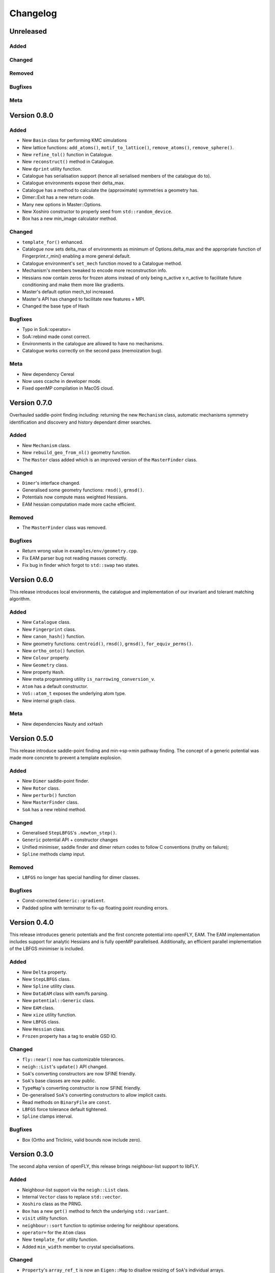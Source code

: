 Changelog
============================



.. Unreleased
.. -------------------------------
.. Added
.. ~~~~~
.. Changed
.. ~~~~~~~
.. Removed
.. ~~~~~~~
.. Bugfixes
.. ~~~~~~~~
.. Meta 
.. ~~~~

.. Version is specified in vcpkg.json, docs/index.rst and libfly/utility/version.hpp

Unreleased
-------------------------------
Added
~~~~~
Changed
~~~~~~~
Removed
~~~~~~~
Bugfixes
~~~~~~~~
Meta 
~~~~

Version 0.8.0
-------------------------------
Added
~~~~~

- New ``Basin`` class for performing KMC simulations
- New lattice functions: ``add_atoms()``, ``motif_to_lattice()``, ``remove_atoms()``, ``remove_sphere()``.
- New ``refine_tol()`` function in Catalogue.
- New ``reconstruct()`` method in Catalogue.
- New ``dprint`` utility function.
- Catalogue has serialisation support (hence all serialised members of the catalogue do to).
- Catalogue environments expose their delta_max.
- Catalogue has a method to calculate the (approximate) symmetries a geometry has.
- Dimer::Exit has a new return code.
- Many new options in Master::Options.
- New Xoshiro constructor to properly seed from ``std::random_device``.
- Box has a new min_image calculator method.

Changed
~~~~~~~

- ``template_for()`` enhanced.
- Catalogue now sets delta_max of environments as minimum of Options.delta_max and the appropriate function of Fingerprint.r_min() enabling a more general default.
- Catalogue environment's ``set_mech`` function moved to a Catalogue method.
- Mechanism's members tweaked to encode more reconstruction info.
- Hessians now contain zeros for frozen atoms instead of only being n_active x n_active to facilitate future conditioning and make them more like gradients.
- Master's default option mech_tol increased.
- Master's API has changed to facilitate new features + MPI.
- Changed the base type of Hash

Bugfixes
~~~~~~~~
- Typo in SoA::operator=
- SoA::rebind made const correct.
- Environments in the catalogue are allowed to have no mechanisms.
- Catalogue works correctly on the second pass (memoization bug). 

Meta 
~~~~
- New dependency Cereal
- Now uses ccache in developer mode.
- Fixed openMP compilation in MacOS cloud.

Version 0.7.0
-------------------------------


Overhauled saddle-point finding including: returning the new ``Mechanism`` class, automatic mechanisms symmetry identification and discovery and history dependant dimer searches.


Added
~~~~~

- New ``Mechanism`` class.
- New ``rebuild_geo_from_nl()`` geometry function.
- The ``Master`` class added which is an improved version of the ``MasterFinder`` class.

Changed
~~~~~~~

- ``Dimer``'s interface changed.
- Generalised some geometry functions: ``rmsd()``, ``grmsd()``.
- Potentials now compute mass weighted Hessians.
- EAM hessian computation made more cache efficient.

Removed
~~~~~~~

- The ``MasterFinder`` class was removed.

Bugfixes
~~~~~~~~

- Return wrong value in ``examples/env/geometry.cpp``.
- Fix EAM parser bug not reading masses correctly.
- Fix bug in finder which forgot to ``std::swap`` two states.



Version 0.6.0
-------------------------------

This release introduces local environments, the catalogue and implementation of our invariant and tolerant matching algorithm.


Added
~~~~~

- New ``Catalogue`` class.
- New ``Fingerprint`` class.
- New ``canon_hash()`` function.
- New geometry functions: ``centroid()``, ``rmsd()``, ``grmsd()``, ``for_equiv_perms()``.
- New ``ortho_onto()`` function.
- New ``Colour`` property.
- New ``Geometry`` class.
- New property ``Hash``.
- New meta programming utility ``is_narrowing_conversion_v``.
- ``Atom`` has a default constructor.
- ``VoS::atom_t`` exposes the underlying atom type. 
- New internal graph class.

Meta 
~~~~
- New dependencies Nauty and xxHash


Version 0.5.0
-------------------------------

This release introduce saddle-point finding and min->sp->min pathway finding. The concept of a generic potential was made more concrete to prevent a template explosion.


Added
~~~~~

- New ``Dimer`` saddle-point finder.
- New ``Rotor`` class.
- New ``perturb()`` function
- New ``MasterFinder`` class.
- ``SoA`` has a new rebind method. 

Changed
~~~~~~~

- Generalised ``StepLBFGS``'s ``.newton_step()``.
- ``Generic`` potential API + constructor changes
- Unified minimiser, saddle finder and dimer return codes to follow C conventions (truthy on failure);
- ``Spline`` methods clamp input.

Removed
~~~~~~~

- ``LBFGS`` no longer has special handling for dimer classes. 

Bugfixes
~~~~~~~~

- Const-corrected ``Generic::gradient``.
- Padded spline with terminator to fix-up floating point rounding errors.


Version 0.4.0
--------------

This release introduces generic potentials and the first concrete potential into openFLY, EAM. The EAM implementation includes support for analytic Hessians and is fully openMP parallelised. Additionally, an efficient parallel implementation of the LBFGS minimiser is included.

Added
~~~~~

- New ``Delta`` property.
- New ``StepLBFGS`` class.
- New ``Spline`` utility class.
- New ``DataEAM`` class with eam/fs parsing.
- New ``potential::Generic`` class.
- New ``EAM`` class.
- New ``xize`` utility function.
- New ``LBFGS`` class.
- New ``Hessian`` class.
- ``Frozen`` property has a tag to enable GSD IO.

Changed
~~~~~~~

- ``fly::near()`` now has customizable tolerances.
- ``neigh::List``'s ``update()`` API changed.
- ``SoA``'s converting constructors are now SFINE friendly.
- ``SoA``'s base classes are now public.
- ``TypeMap``'s converting constructor is now SFINE friendly.
- De-generalised ``SoA``'s converting constructors to allow implicit casts.
- Read methods on ``BinaryFile`` are ``const``.
- ``LBFGS`` force tolerance default tightened.
- ``Spline`` clamps interval.

Bugfixes
~~~~~~~~

- Box (Ortho and Triclinic, valid bounds now include zero).

Version 0.3.0
------------------------

The second alpha version of openFLY, this release brings neighbour-list support to libFLY.

Added
~~~~~~~~~

- Neighbour-list support via the ``neigh::List`` class.
- Internal ``Vector`` class to replace ``std::vector``.
- ``Xoshiro`` class as the PRNG.
- ``Box`` has a new ``get()`` method to fetch the underlying ``std::variant``.
- ``visit`` utility function.
- ``neighbour::sort`` function to optimise ordering for neighbour operations.
- ``operator=`` for the ``Atom`` class
- New ``template_for`` utility function.
- Added ``min_width`` member to crystal specialisations.

Changed
~~~~~~~~~~

- ``Property``'s ``array_ref_t`` is now an ``Eigen::Map`` to disallow resizing of ``SoA``'s individual arrays.
- ``SoA``'s ``destructive_resize`` now returns a boolean.
- Allow zero length ``SoA`` s.
- ``BinaryFile`` internals reworked to support clang.
- ``VoS`` uses the ``Vector`` class.

Removed
~~~~~~~~~

- Removed the ``Orthorombic``'s deprecated member min-image. 
- Removed ``Box`` default constructor.

Bugfixes
~~~~~~~~~~~~~~

- Crystal systems ``gen_image`` marked ``const``.
- Fixes to test and examples that assumed 3D. 
- ``SoA``'s ``operator()`` was broken.
- ``SoA``'s ``resize`` was broken.

Meta 
~~~~~~~~~~~~~~~~~~~~~~~~~

- vcpkg + gsd are now submodules so all dependencies are tracked by Dependabot!
- Many documentation enhancements.

Version 0.2.0
--------------------------------

The first released alpha version of openFLY! This is a minimal feature-set release with just the base classes that underpin openFLY as well as binary IO.

Added
~~~~~~~~~

- Binary IO using the GSD format through the ``BinaryFile`` class.

- ``Property`` base class template.
- ``TypeMap`` class template.
- ``Supercell`` class template.
- ``SoA`` class template.
- ``VoS`` class template.
- ``Atom`` class template.
- ``Box`` class and specialised crystal systems that it is built on.

- The utility.hpp file containing many utilities.

- New CI workflow now includes C++20 and Intel compilers, MSVC removed due to compiler bug.

Changed
~~~~~~~~~~

- GPL-2.0 -> GPL-3.0-or-later.

Meta 
~~~~~~~~~~~~~~~~~~~~~~~~~

- Hdoc is no longer used to build the documentation.

Version 0.1.0 pre-release
---------------------------

Continuous pre-release, not currently in a usable state.
